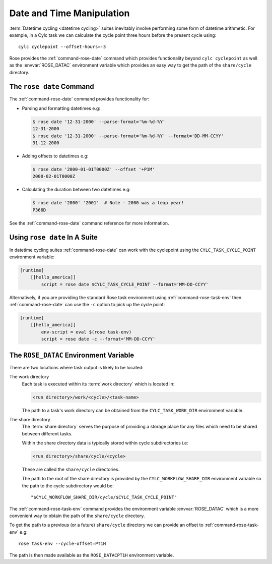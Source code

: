 .. _rose-tutorial-datetime-manipulation:

Date and Time Manipulation
==========================

:term:`Datetime cycling <datetime cycling>` suites inevitably involve
performing some form of datetime arithmetic. For example, in a Cylc task we
can calculate the cycle point three hours before the
present cycle using::

   cylc cyclepoint --offset-hours=-3

Rose provides the :ref:`command-rose-date` command which provides functionality
beyond ``cylc cyclepoint`` as well as the :envvar:`ROSE_DATAC` environment
variable which provides an easy way to get the path of the ``share/cycle``
directory.


The ``rose date`` Command
-------------------------

The :ref:`command-rose-date` command provides functionality for:

* Parsing and formatting datetimes e.g:

  .. code-block:: console

     $ rose date '12-31-2000' --parse-format='%m-%d-%Y'
     12-31-2000
     $ rose date '12-31-2000' --parse-format='%m-%d-%Y' --format='DD-MM-CCYY'
     31-12-2000

* Adding offsets to datetimes e.g:

  .. code-block:: console

     $ rose date '2000-01-01T0000Z' --offset '+P1M'
     2000-02-01T0000Z

* Calculating the duration between two datetimes e.g:

  .. code-block:: console

     $ rose date '2000' '2001'  # Note - 2000 was a leap year!
     P366D

See the :ref:`command-rose-date` command reference for more information.


Using ``rose date`` In A Suite
------------------------------

In datetime cycling suites :ref:`command-rose-date` can work with the
cyclepoint using the ``CYLC_TASK_CYCLE_POINT`` environment variable:

.. code-block:: cylc

   [runtime]
       [[hello_america]]
           script = rose date $CYLC_TASK_CYCLE_POINT --format='MM-DD-CCYY'

Alternatively, if you are providing the standard Rose task environment using
:ref:`command-rose-task-env` then :ref:`command-rose-date` can use the ``-c``
option to pick up the cycle point:

.. code-block:: cylc

   [runtime]
       [[hello_america]]
           env-script = eval $(rose task-env)
           script = rose date -c --format='MM-DD-CCYY'


The ``ROSE_DATAC`` Environment Variable
---------------------------------------

There are two locations where task output is likely to be located:

The work directory
   Each task is executed within its :term:`work directory` which is located in:

   .. code-block:: sub

      <run directory>/work/<cycle>/<task-name>

   The path to a task's work directory can be obtained from the
   ``CYLC_TASK_WORK_DIR`` environment variable.

The share directory
   The :term:`share directory` serves the purpose of providing a storage place
   for any files which need to be shared between different tasks.

   Within the share directory data is typically stored within cycle
   subdirectories i.e:

   .. code-block:: sub

      <run directory>/share/cycle/<cycle>

   These are called the ``share/cycle`` directories.

   The path to the root of the share directory is provided by the
   ``CYLC_WORKFLOW_SHARE_DIR`` environment variable so the path to the cycle
   subdirectory would be::

      "$CYLC_WORKFLOW_SHARE_DIR/cycle/$CYLC_TASK_CYCLE_POINT"

The :ref:`command-rose-task-env` command provides the environment variable
:envvar:`ROSE_DATAC` which is a more convenient way to obtain the path of the
``share/cycle`` directory.

To get the path to a previous (or a future) ``share/cycle`` directory we can
provide an offset to :ref:`command-rose-task-env` e.g::

   rose task-env --cycle-offset=PT1H

The path is then made available as the ``ROSE_DATACPT1H`` environment variable.

.. TODO - Write a short practical using ROSE_DATAC and rose-date.
